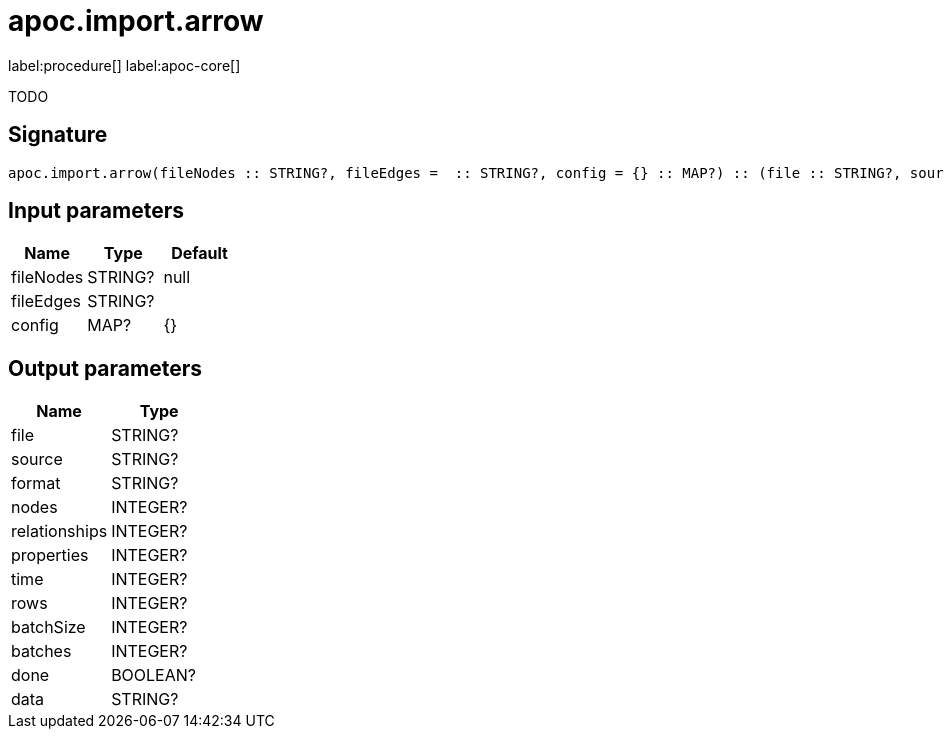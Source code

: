 ////
This file is generated by DocsTest, so don't change it!
////

= apoc.import.arrow
:description: This section contains reference documentation for the apoc.import.arrow procedure.

label:procedure[] label:apoc-core[]

[.emphasis]
TODO

== Signature

[source]
----
apoc.import.arrow(fileNodes :: STRING?, fileEdges =  :: STRING?, config = {} :: MAP?) :: (file :: STRING?, source :: STRING?, format :: STRING?, nodes :: INTEGER?, relationships :: INTEGER?, properties :: INTEGER?, time :: INTEGER?, rows :: INTEGER?, batchSize :: INTEGER?, batches :: INTEGER?, done :: BOOLEAN?, data :: STRING?)
----

== Input parameters
[.procedures, opts=header]
|===
| Name | Type | Default 
|fileNodes|STRING?|null
|fileEdges|STRING?|
|config|MAP?|{}
|===

== Output parameters
[.procedures, opts=header]
|===
| Name | Type 
|file|STRING?
|source|STRING?
|format|STRING?
|nodes|INTEGER?
|relationships|INTEGER?
|properties|INTEGER?
|time|INTEGER?
|rows|INTEGER?
|batchSize|INTEGER?
|batches|INTEGER?
|done|BOOLEAN?
|data|STRING?
|===

